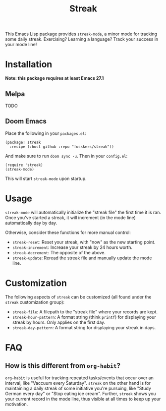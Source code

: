 #+TITLE: Streak

[[https://melpa.org/#/streak][file:https://melpa.org/packages/streak-badge.svg]]

This Emacs Lisp package provides =streak-mode=, a minor mode for tracking some
daily streak. Exercising? Learning a language? Track your success in your mode
line!

[[file:screenshot.png]]

* Installation

*Note: this package requires at least Emacs 27.1*

** Melpa

TODO

** Doom Emacs

Place the following in your =packages.el=:

#+begin_src elisp
(package! streak
  :recipe (:host github :repo "fosskers/streak"))
#+end_src

And make sure to run =doom sync -u=. Then in your =config.el=:

#+begin_src elisp
(require 'streak)
(streak-mode)
#+end_src

This will start =streak-mode= upon startup.

* Usage

=streak-mode= will automatically initialize the "streak file" the first time it is
ran. Once you've started a streak, it will increment (in the mode line)
automatically day by day.

Otherwise, consider these functions for more manual control:

+ =streak-reset=: Reset your streak, with "now" as the new starting point.
+ =streak-increment=: Increase your streak by 24 hours worth.
+ =streak-decrement=: The opposite of the above.
+ =streak-update=: Reread the streak file and manually update the mode line.

* Customization

The following aspects of =streak= can be customized (all found under the =streak=
customization group):

+ ~streak-file~: A filepath to the "streak file" where your records are kept.
+ ~streak-hour-pattern~: A format string (think ~printf~) for displaying your streak by hours. Only applies on the first day.
+ ~streak-day-pattern~: A format string for displaying your streak in days.

* FAQ

** How is this different from =org-habit=?

=org-habit= is useful for tracking repeated tasks/events that occur over an
interval, like "Vaccuum every Saturday". =streak= on the other hand is for
maintaining a daily streak of some initiative you're pursuing, like "Study
German every day" or "Stop eating ice cream". Further, =streak= shows you your
current record in the mode line, thus visible at all times to keep up your
motivation.

